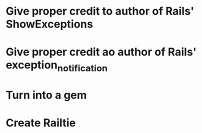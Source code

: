 
* Give proper credit to author of Rails' ShowExceptions
* Give proper credit ao author of Rails' exception_notification
* Turn into a gem
* Create Railtie
